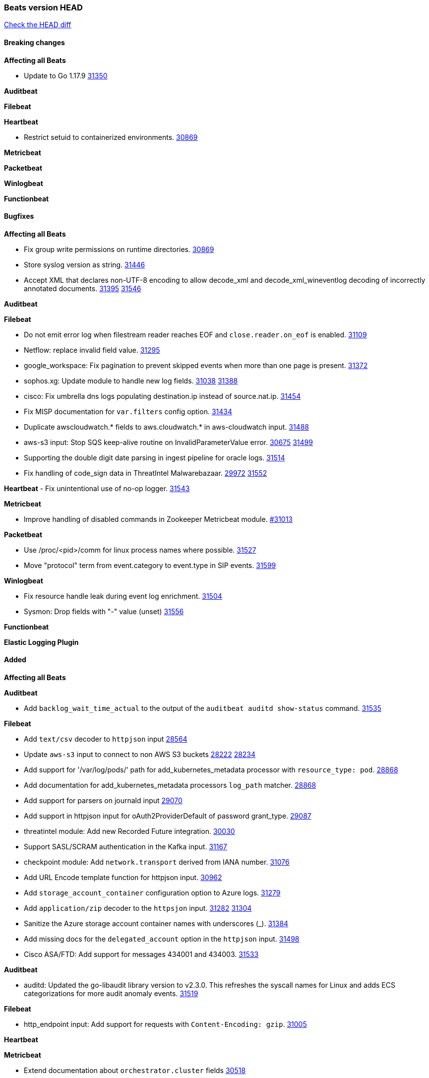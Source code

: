 // Use these for links to issue and pulls. Note issues and pulls redirect one to
// each other on Github, so don't worry too much on using the right prefix.
:issue: https://github.com/elastic/beats/issues/
:pull: https://github.com/elastic/beats/pull/

=== Beats version HEAD
https://github.com/elastic/beats/compare/v7.0.0-alpha2...main[Check the HEAD diff]

==== Breaking changes

*Affecting all Beats*

- Update to Go 1.17.9 {issue}31350[31350]

*Auditbeat*


*Filebeat*

*Heartbeat*

- Restrict setuid to containerized environments. {pull}30869[30869]

*Metricbeat*


*Packetbeat*


*Winlogbeat*


*Functionbeat*


==== Bugfixes

*Affecting all Beats*

- Fix group write permissions on runtime directories. {pull}30869[30869]
- Store syslog version as string. {pull}31446[31446]
- Accept XML that declares non-UTF-8 encoding to allow decode_xml and decode_xml_wineventlog decoding of incorrectly annotated documents. {issue}31395[31395] {pull}31546[31546]

*Auditbeat*


*Filebeat*

- Do not emit error log when filestream reader reaches EOF and `close.reader.on_eof` is enabled. {pull}31109[31109]
- Netflow: replace invalid field value. {pull}31295[31295]
- google_workspace: Fix pagination to prevent skipped events when more than one page is present. {pull}31372[31372]
- sophos.xg: Update module to handle new log fields. {issue}31038[31038] {pull}31388[31388]
- cisco: Fix umbrella dns logs populating destination.ip instead of source.nat.ip. {pull}31454[31454]
- Fix MISP documentation for `var.filters` config option. {pull}31434[31434]
- Duplicate awscloudwatch.* fields to aws.cloudwatch.* in aws-cloudwatch input. {pull}31488[31488]
- aws-s3 input: Stop SQS keep-alive routine on InvalidParameterValue error. {issue}30675[30675] {pull}31499[31499]
- Supporting the double digit date parsing in ingest pipeline for oracle logs. {pull}31514[31514]
- Fix handling of code_sign data in ThreatIntel Malwarebazaar. {issue}29972[29972] {pull}31552[31552]

*Heartbeat*
- Fix unintentional use of no-op logger. {pull}31543[31543]


*Metricbeat*

- Improve handling of disabled commands in Zookeeper Metricbeat module. {pull}31013[#31013]

*Packetbeat*

- Use /proc/<pid>/comm for linux process names where possible. {pull}31527[31527]
- Move "protocol" term from event.category to event.type in SIP events. {pull}31599[31599]

*Winlogbeat*

- Fix resource handle leak during event log enrichment. {pull}31504[31504]
- Sysmon: Drop fields with "-" value (unset) {pull}31556[31556]

*Functionbeat*



*Elastic Logging Plugin*


==== Added

*Affecting all Beats*


*Auditbeat*

- Add `backlog_wait_time_actual` to the output of the `auditbeat auditd show-status` command. {pull}31535[31535]

*Filebeat*

- Add `text/csv` decoder to `httpjson` input {pull}28564[28564]
- Update `aws-s3` input to connect to non AWS S3 buckets {issue}28222[28222] {pull}28234[28234]
- Add support for '/var/log/pods/' path for add_kubernetes_metadata processor with `resource_type: pod`. {pull}28868[28868]
- Add documentation for add_kubernetes_metadata processors `log_path` matcher. {pull}28868[28868]
- Add support for parsers on journald input {pull}29070[29070]
- Add support in httpjson input for oAuth2ProviderDefault of password grant_type. {pull}29087[29087]
- threatintel module: Add new Recorded Future integration. {pull}30030[30030]
- Support SASL/SCRAM authentication in the Kafka input. {pull}31167[31167]
- checkpoint module: Add `network.transport` derived from IANA number. {pull}31076[31076]
- Add URL Encode template function for httpjson input. {pull}30962[30962]
- Add `storage_account_container` configuration option to Azure logs. {pull}31279[31279]
- Add `application/zip` decoder to the `httpsjon` input. {issue}31282[31282] {pull}31304[31304]
- Sanitize the Azure storage account container names with underscores (_). {pull}31384[31384]
- Add missing docs for the `delegated_account` option in the `httpjson` input. {pull}31498[31498]
- Cisco ASA/FTD: Add support for messages 434001 and 434003. {pull}31533[31533]

*Auditbeat*

- auditd: Updated the go-libaudit library version to v2.3.0. This refreshes the syscall names for Linux and adds ECS categorizations for more audit anomaly events. {pull}31519[31519]

*Filebeat*

- http_endpoint input: Add support for requests with `Content-Encoding: gzip`. {issue}31005[31005]

*Heartbeat*


*Metricbeat*

- Extend documentation about `orchestrator.cluster` fields {pull}30518[30518]
- Enhance Oracle Module: Change tablespace metricset collection period {issue}30948[30948] {pull}31259[#31259]
- Add orchestrator cluster ECS fields in kubernetes events {pull}31341[31341]
- Enhance Oracle Module: Connection string for Oracle does not handle special characters properly {issue}24609[24609] {pull}31368[#31368]
- Add metadata for missing k8s resources/metricsets {pull}31590[31590]

*Packetbeat*


*Functionbeat*


*Winlogbeat*

- Add parent process ID to new process creation events. {issue}29237[29237] {pull}31102[31102]
- Sysmon: Support for Sysmon Registry non-QWORD/DWORD events. {pull}31556[31556]

*Elastic Log Driver*


==== Deprecated

*Affecting all Beats*


*Filebeat*


*Heartbeat*

*Metricbeat*


*Packetbeat*

*Winlogbeat*

*Functionbeat*

==== Known Issue




